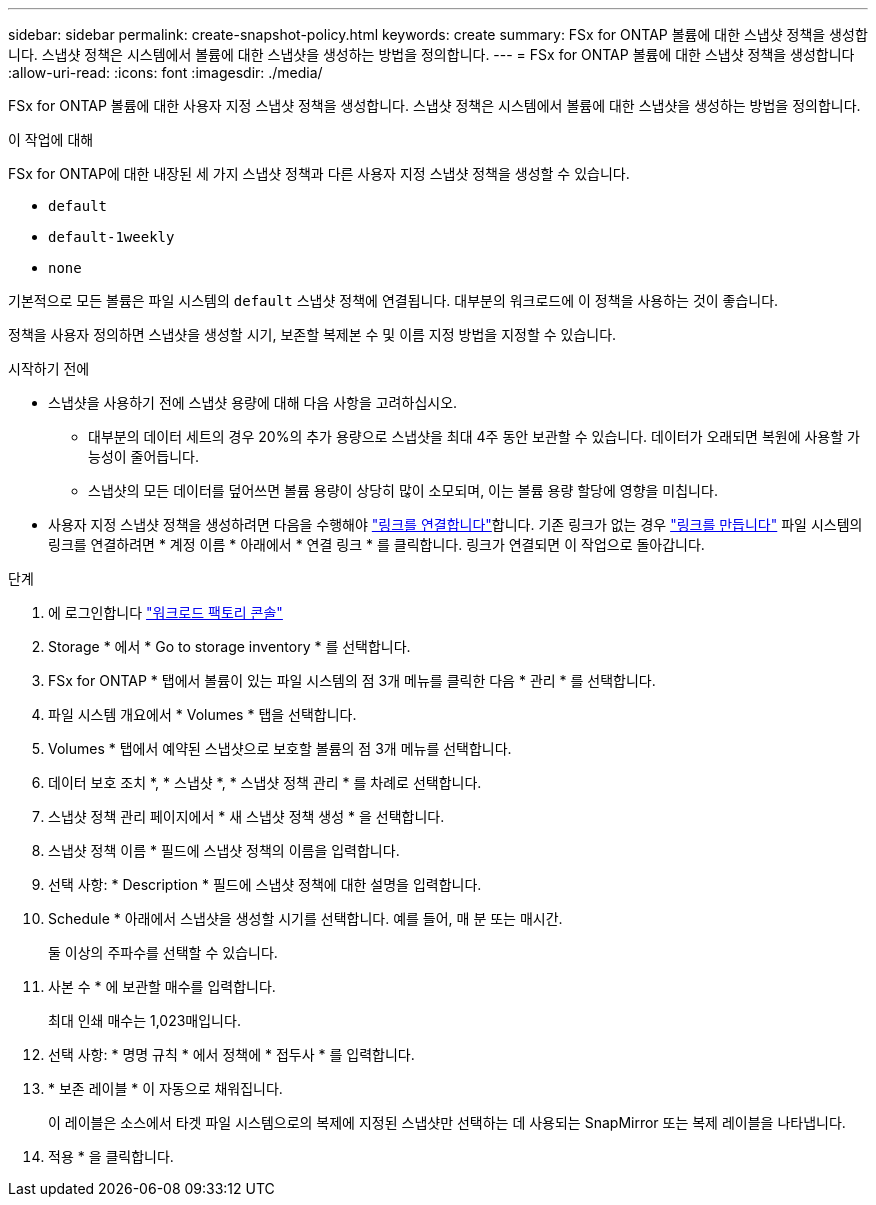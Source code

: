 ---
sidebar: sidebar 
permalink: create-snapshot-policy.html 
keywords: create 
summary: FSx for ONTAP 볼륨에 대한 스냅샷 정책을 생성합니다. 스냅샷 정책은 시스템에서 볼륨에 대한 스냅샷을 생성하는 방법을 정의합니다. 
---
= FSx for ONTAP 볼륨에 대한 스냅샷 정책을 생성합니다
:allow-uri-read: 
:icons: font
:imagesdir: ./media/


[role="lead"]
FSx for ONTAP 볼륨에 대한 사용자 지정 스냅샷 정책을 생성합니다. 스냅샷 정책은 시스템에서 볼륨에 대한 스냅샷을 생성하는 방법을 정의합니다.

.이 작업에 대해
FSx for ONTAP에 대한 내장된 세 가지 스냅샷 정책과 다른 사용자 지정 스냅샷 정책을 생성할 수 있습니다.

* `default`
* `default-1weekly`
* `none`


기본적으로 모든 볼륨은 파일 시스템의 `default` 스냅샷 정책에 연결됩니다. 대부분의 워크로드에 이 정책을 사용하는 것이 좋습니다.

정책을 사용자 정의하면 스냅샷을 생성할 시기, 보존할 복제본 수 및 이름 지정 방법을 지정할 수 있습니다.

.시작하기 전에
* 스냅샷을 사용하기 전에 스냅샷 용량에 대해 다음 사항을 고려하십시오.
+
** 대부분의 데이터 세트의 경우 20%의 추가 용량으로 스냅샷을 최대 4주 동안 보관할 수 있습니다. 데이터가 오래되면 복원에 사용할 가능성이 줄어듭니다.
** 스냅샷의 모든 데이터를 덮어쓰면 볼륨 용량이 상당히 많이 소모되며, 이는 볼륨 용량 할당에 영향을 미칩니다.


* 사용자 지정 스냅샷 정책을 생성하려면 다음을 수행해야 link:manage-links.html["링크를 연결합니다"]합니다. 기존 링크가 없는 경우 link:create-link.html["링크를 만듭니다"] 파일 시스템의 링크를 연결하려면 * 계정 이름 * 아래에서 * 연결 링크 * 를 클릭합니다. 링크가 연결되면 이 작업으로 돌아갑니다.


.단계
. 에 로그인합니다 link:https://console.workloads.netapp.com/["워크로드 팩토리 콘솔"^]
. Storage * 에서 * Go to storage inventory * 를 선택합니다.
. FSx for ONTAP * 탭에서 볼륨이 있는 파일 시스템의 점 3개 메뉴를 클릭한 다음 * 관리 * 를 선택합니다.
. 파일 시스템 개요에서 * Volumes * 탭을 선택합니다.
. Volumes * 탭에서 예약된 스냅샷으로 보호할 볼륨의 점 3개 메뉴를 선택합니다.
. 데이터 보호 조치 *, * 스냅샷 *, * 스냅샷 정책 관리 * 를 차례로 선택합니다.
. 스냅샷 정책 관리 페이지에서 * 새 스냅샷 정책 생성 * 을 선택합니다.
. 스냅샷 정책 이름 * 필드에 스냅샷 정책의 이름을 입력합니다.
. 선택 사항: * Description * 필드에 스냅샷 정책에 대한 설명을 입력합니다.
. Schedule * 아래에서 스냅샷을 생성할 시기를 선택합니다. 예를 들어, 매 분 또는 매시간.
+
둘 이상의 주파수를 선택할 수 있습니다.

. 사본 수 * 에 보관할 매수를 입력합니다.
+
최대 인쇄 매수는 1,023매입니다.

. 선택 사항: * 명명 규칙 * 에서 정책에 * 접두사 * 를 입력합니다.
. * 보존 레이블 * 이 자동으로 채워집니다.
+
이 레이블은 소스에서 타겟 파일 시스템으로의 복제에 지정된 스냅샷만 선택하는 데 사용되는 SnapMirror 또는 복제 레이블을 나타냅니다.

. 적용 * 을 클릭합니다.

